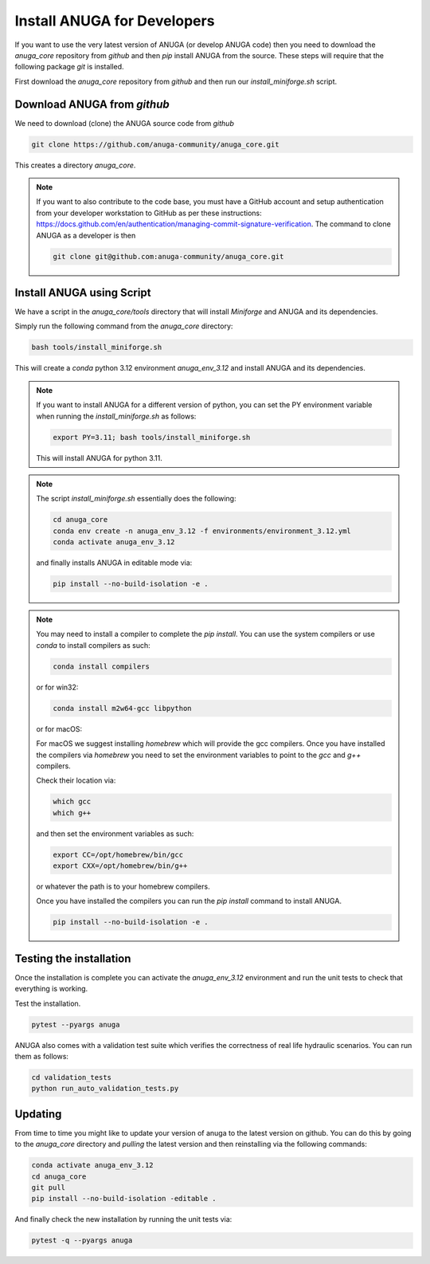 
Install ANUGA for Developers
----------------------------

If you want to use the very latest version of ANUGA (or develop ANUGA code) then you need
to download the `anuga_core` repository from `github` and then `pip` install 
ANUGA from the source. These steps will require that the following package `git` is installed.


First download the `anuga_core` repository from `github` and then run our `install_miniforge.sh`
script.

Download ANUGA from `github`
~~~~~~~~~~~~~~~~~~~~~~~~~~~~

We need to download (clone) the ANUGA source code from `github`

.. code-block:: bash

    git clone https://github.com/anuga-community/anuga_core.git

This creates a directory `anuga_core`.

.. note::

    If you want to also contribute to the code base, you must have a GitHub 
    account and setup authentication from your developer workstation to GitHub 
    as per these instructions:  https://docs.github.com/en/authentication/managing-commit-signature-verification. The command to clone ANUGA as a developer is then 

    .. code-block:: bash

        git clone git@github.com:anuga-community/anuga_core.git

Install ANUGA using Script
~~~~~~~~~~~~~~~~~~~~~~~~~~~

We have a script in the `anuga_core/tools` directory that will install `Miniforge` 
and ANUGA and its dependencies.

Simply run the following command from the `anuga_core` directory:

.. code-block:: bash

    bash tools/install_miniforge.sh

This will create a `conda` python 3.12 environment `anuga_env_3.12` and install ANUGA 
and its dependencies.

.. note::

    If you want to install ANUGA for a different version of python, you can set the PY 
    environment variable when running the `install_miniforge.sh` as follows:
    
    
    .. code-block:: bash

      export PY=3.11; bash tools/install_miniforge.sh
    
    This will install ANUGA for python 3.11. 

.. note::

    The script `install_miniforge.sh` essentially does the following:

    .. code-block:: bash

        cd anuga_core
        conda env create -n anuga_env_3.12 -f environments/environment_3.12.yml
        conda activate anuga_env_3.12

    and finally installs ANUGA in editable mode via: 

    .. code-block:: bash

        pip install --no-build-isolation -e .


.. note::

    You may need to install a compiler to complete the `pip install`. 
    You can use the system compilers or use `conda` to install compilers as such:

    .. code-block:: bash

        conda install compilers

    or for win32:

    .. code-block:: bash

        conda install m2w64-gcc libpython 

    or for macOS:

    For macOS we suggest installing `homebrew` which will 
    provide the gcc compilers. Once you have installed
    the compilers via `homebrew` you need to set the environment variables to
    point to the `gcc` and `g++` compilers. 
    
    Check their location via:
    
    .. code-block:: bash
        
        which gcc
        which g++

    and then set the environment variables as such:

    .. code-block:: bash

        export CC=/opt/homebrew/bin/gcc
        export CXX=/opt/homebrew/bin/g++

    or whatever the path is to your homebrew compilers.

    Once you have installed the compilers you can run the `pip install` command
    to install ANUGA.

    .. code-block:: bash

        pip install --no-build-isolation -e .


Testing the installation
~~~~~~~~~~~~~~~~~~~~~~~~~~~~
Once the installation is complete you can activate the `anuga_env_3.12` environment
and run the unit tests to check that everything is working. 

Test the installation.

.. code-block:: bash

   pytest --pyargs anuga

ANUGA also comes with a validation test suite which verifies the correctness of 
real life hydraulic scenarios. You can run them as follows:

.. code-block:: bash

    cd validation_tests 
    python run_auto_validation_tests.py


Updating
~~~~~~~~

From time to time you might like to update your version of anuga to the latest version on 
github. You can do this by going to the `anuga_core` directory and `pulling` the latest
version and then reinstalling via the following commands:
 
.. code-block:: bash

  conda activate anuga_env_3.12
  cd anuga_core
  git pull
  pip install --no-build-isolation -editable .

And finally check the new installation by running the unit tests via:

.. code-block:: bash

  pytest -q --pyargs anuga 

 


